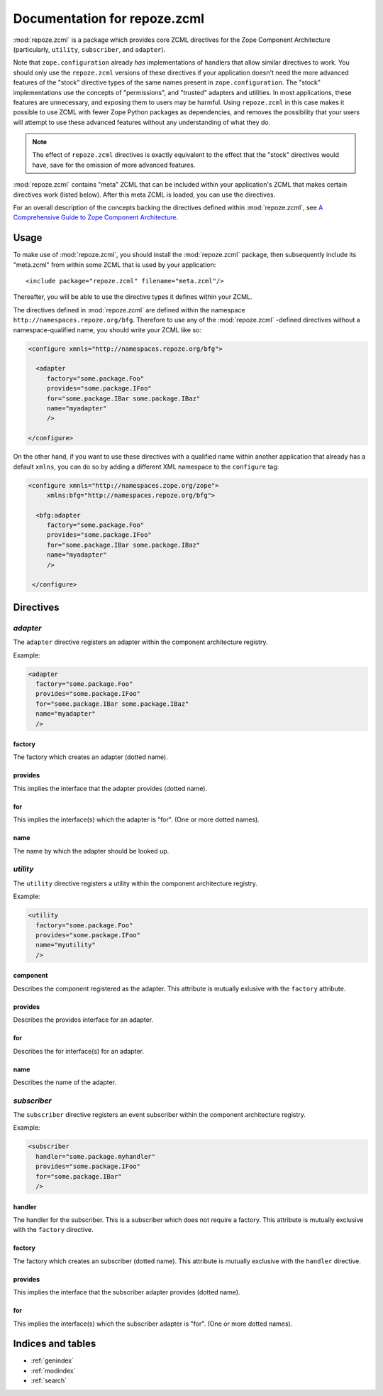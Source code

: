 Documentation for repoze.zcml
=============================

:mod:`repoze.zcml` is a package which provides core ZCML directives
for the Zope Component Architecture (particularly, ``utility``,
``subscriber``, and ``adapter``).

Note that ``zope.configuration`` already *has* implementations of
handlers that allow similar directives to work.  You should only use
the ``repoze.zcml`` versions of these directives if your application
doesn't need the more advanced features of the "stock" directive types
of the same names present in ``zope.configuration``.  The "stock"
implementations use the concepts of "permissions", and "trusted"
adapters and utilities.  In most applications, these features are
unnecessary, and exposing them to users may be harmful.  Using
``repoze.zcml`` in this case makes it possible to use ZCML with fewer
Zope Python packages as dependencies, and removes the possibility that
your users will attempt to use these advanced features without any
understanding of what they do.

.. note:: The effect of ``repoze.zcml`` directives is exactly
   equivalent to the effect that the "stock" directives would have,
   save for the omission of more advanced features.

:mod:`repoze.zcml` contains "meta" ZCML that can be included within
your application's ZCML that makes certain directives work (listed
below).  After this meta ZCML is loaded, you can use the directives.

For an overall description of the concepts backing the directives
defined within :mod:`repoze.zcml`, see `A Comprehensive Guide to Zope
Component Architecture <http://www.muthukadan.net/docs/zca.html>`_.

Usage
-----

To make use of :mod:`repoze.zcml`, you should install the
:mod:`repoze.zcml` package, then subsequently include its "meta.zcml"
from within some ZCML that is used by your application::

  <include package="repoze.zcml" filename="meta.zcml"/>

Thereafter, you will be able to use the directive types it defines
within your ZCML.

The directives defined in :mod:`repoze.zcml` are defined within the
namespace ``http://namespaces.repoze.org/bfg``.  Therefore to use any
of the :mod:`repoze.zcml` -defined directives without a
namespace-qualified name, you should write your ZCML like so:

.. code-block:: xml

  <configure xmnls="http://namespaces.repoze.org/bfg">

    <adapter
       factory="some.package.Foo"
       provides="some.package.IFoo"
       for="some.package.IBar some.package.IBaz"
       name="myadapter"
       />

  </configure>

On the other hand, if you want to use these directives with a
qualified name within another application that already has a default
``xmlns``, you can do so by adding a different XML namespace to the
``configure`` tag:

.. code-block:: xml

  <configure xmnls="http://namespaces.zope.org/zope">
       xmlns:bfg="http://namespaces.repoze.org/bfg">

    <bfg:adapter
       factory="some.package.Foo"
       provides="some.package.IFoo"
       for="some.package.IBar some.package.IBaz"
       name="myadapter"
       />

   </configure>

Directives
----------

`adapter`
~~~~~~~~~

The ``adapter`` directive registers an adapter within the component
architecture registry.

Example:

.. code-block:: xml

   <adapter
     factory="some.package.Foo"
     provides="some.package.IFoo"
     for="some.package.IBar some.package.IBaz"
     name="myadapter"
     />

factory
^^^^^^^

The factory which creates an adapter (dotted name).

provides
^^^^^^^^

This implies the interface that the adapter provides (dotted name).

for
^^^

This implies the interface(s) which the adapter is "for".  (One or
more dotted names).

name
^^^^

The name by which the adapter should be looked up.

`utility`
~~~~~~~~~

The ``utility`` directive registers a utility within the component
architecture registry.

Example:

.. code-block:: xml

   <utility
     factory="some.package.Foo"
     provides="some.package.IFoo"
     name="myutility"
     />

component
^^^^^^^^^

Describes the component registered as the adapter.  This attribute is
mutually exlusive with the ``factory`` attribute.

provides
^^^^^^^^

Describes the provides interface for an adapter.

for
^^^

Describes the for interface(s) for an adapter.

name
^^^^

Describes the name of the adapter.

`subscriber`
~~~~~~~~~~~~

The ``subscriber`` directive registers an event subscriber within the
component architecture registry.

Example:

.. code-block:: xml

   <subscriber
     handler="some.package.myhandler"
     provides="some.package.IFoo"
     for="some.package.IBar"
     />

handler
^^^^^^^

The handler for the subscriber.  This is a subscriber which does not
require a factory.  This attribute is mutually exclusive with the
``factory`` directive.

factory
^^^^^^^

The factory which creates an subscriber (dotted name).  This attribute
is mutually exclusive with the ``handler`` directive.

provides
^^^^^^^^

This implies the interface that the subscriber adapter provides
(dotted name).

for
^^^

This implies the interface(s) which the subscriber adapter is "for".
(One or more dotted names).

Indices and tables
------------------

* :ref:`genindex`
* :ref:`modindex`
* :ref:`search`
